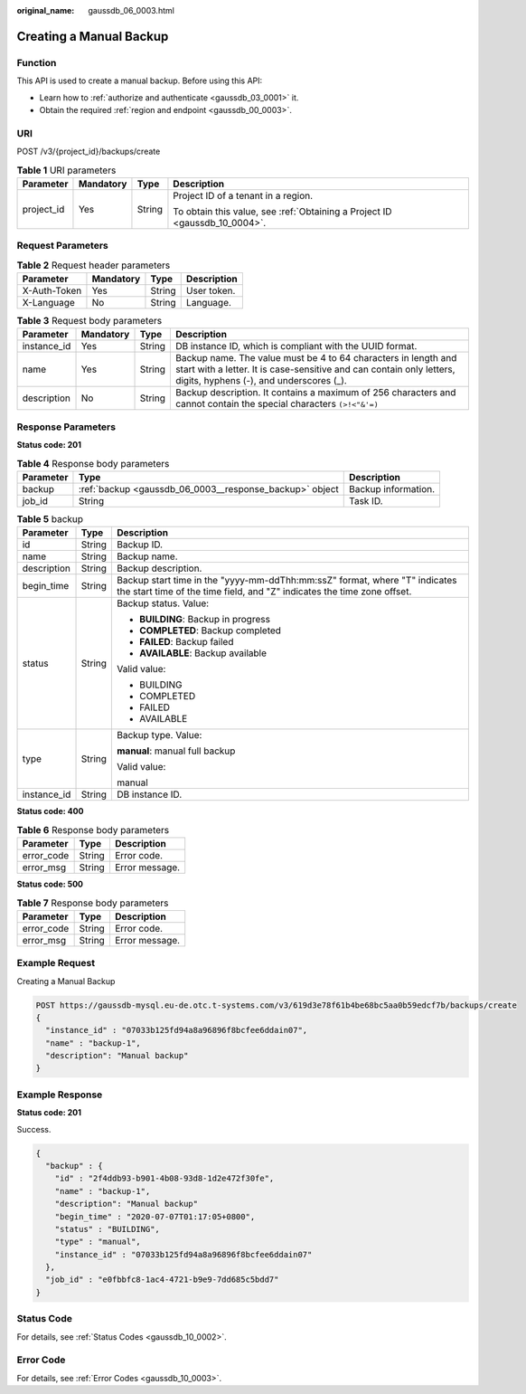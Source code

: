 :original_name: gaussdb_06_0003.html

.. _gaussdb_06_0003:

Creating a Manual Backup
========================

Function
--------

This API is used to create a manual backup. Before using this API:

-  Learn how to :ref:`authorize and authenticate <gaussdb_03_0001>` it.
-  Obtain the required :ref:`region and endpoint <gaussdb_00_0003>`.

URI
---

POST /v3/{project_id}/backups/create

.. table:: **Table 1** URI parameters

   +-----------------+-----------------+-----------------+----------------------------------------------------------------------------+
   | Parameter       | Mandatory       | Type            | Description                                                                |
   +=================+=================+=================+============================================================================+
   | project_id      | Yes             | String          | Project ID of a tenant in a region.                                        |
   |                 |                 |                 |                                                                            |
   |                 |                 |                 | To obtain this value, see :ref:`Obtaining a Project ID <gaussdb_10_0004>`. |
   +-----------------+-----------------+-----------------+----------------------------------------------------------------------------+

Request Parameters
------------------

.. table:: **Table 2** Request header parameters

   ============ ========= ====== ===========
   Parameter    Mandatory Type   Description
   ============ ========= ====== ===========
   X-Auth-Token Yes       String User token.
   X-Language   No        String Language.
   ============ ========= ====== ===========

.. table:: **Table 3** Request body parameters

   +-------------+-----------+--------+-----------------------------------------------------------------------------------------------------------------------------------------------------------------------------------+
   | Parameter   | Mandatory | Type   | Description                                                                                                                                                                       |
   +=============+===========+========+===================================================================================================================================================================================+
   | instance_id | Yes       | String | DB instance ID, which is compliant with the UUID format.                                                                                                                          |
   +-------------+-----------+--------+-----------------------------------------------------------------------------------------------------------------------------------------------------------------------------------+
   | name        | Yes       | String | Backup name. The value must be 4 to 64 characters in length and start with a letter. It is case-sensitive and can contain only letters, digits, hyphens (-), and underscores (_). |
   +-------------+-----------+--------+-----------------------------------------------------------------------------------------------------------------------------------------------------------------------------------+
   | description | No        | String | Backup description. It contains a maximum of 256 characters and cannot contain the special characters ``(>!<"&'=)``                                                               |
   +-------------+-----------+--------+-----------------------------------------------------------------------------------------------------------------------------------------------------------------------------------+

Response Parameters
-------------------

**Status code: 201**

.. table:: **Table 4** Response body parameters

   +-----------+---------------------------------------------------------+---------------------+
   | Parameter | Type                                                    | Description         |
   +===========+=========================================================+=====================+
   | backup    | :ref:`backup <gaussdb_06_0003__response_backup>` object | Backup information. |
   +-----------+---------------------------------------------------------+---------------------+
   | job_id    | String                                                  | Task ID.            |
   +-----------+---------------------------------------------------------+---------------------+

.. _gaussdb_06_0003__response_backup:

.. table:: **Table 5** backup

   +-----------------------+-----------------------+-------------------------------------------------------------------------------------------------------------------------------------------------------+
   | Parameter             | Type                  | Description                                                                                                                                           |
   +=======================+=======================+=======================================================================================================================================================+
   | id                    | String                | Backup ID.                                                                                                                                            |
   +-----------------------+-----------------------+-------------------------------------------------------------------------------------------------------------------------------------------------------+
   | name                  | String                | Backup name.                                                                                                                                          |
   +-----------------------+-----------------------+-------------------------------------------------------------------------------------------------------------------------------------------------------+
   | description           | String                | Backup description.                                                                                                                                   |
   +-----------------------+-----------------------+-------------------------------------------------------------------------------------------------------------------------------------------------------+
   | begin_time            | String                | Backup start time in the "yyyy-mm-ddThh:mm:ssZ" format, where "T" indicates the start time of the time field, and "Z" indicates the time zone offset. |
   +-----------------------+-----------------------+-------------------------------------------------------------------------------------------------------------------------------------------------------+
   | status                | String                | Backup status. Value:                                                                                                                                 |
   |                       |                       |                                                                                                                                                       |
   |                       |                       | -  **BUILDING**: Backup in progress                                                                                                                   |
   |                       |                       | -  **COMPLETED**: Backup completed                                                                                                                    |
   |                       |                       | -  **FAILED**: Backup failed                                                                                                                          |
   |                       |                       | -  **AVAILABLE**: Backup available                                                                                                                    |
   |                       |                       |                                                                                                                                                       |
   |                       |                       | Valid value:                                                                                                                                          |
   |                       |                       |                                                                                                                                                       |
   |                       |                       | -  BUILDING                                                                                                                                           |
   |                       |                       | -  COMPLETED                                                                                                                                          |
   |                       |                       | -  FAILED                                                                                                                                             |
   |                       |                       | -  AVAILABLE                                                                                                                                          |
   +-----------------------+-----------------------+-------------------------------------------------------------------------------------------------------------------------------------------------------+
   | type                  | String                | Backup type. Value:                                                                                                                                   |
   |                       |                       |                                                                                                                                                       |
   |                       |                       | **manual**: manual full backup                                                                                                                        |
   |                       |                       |                                                                                                                                                       |
   |                       |                       | Valid value:                                                                                                                                          |
   |                       |                       |                                                                                                                                                       |
   |                       |                       | manual                                                                                                                                                |
   +-----------------------+-----------------------+-------------------------------------------------------------------------------------------------------------------------------------------------------+
   | instance_id           | String                | DB instance ID.                                                                                                                                       |
   +-----------------------+-----------------------+-------------------------------------------------------------------------------------------------------------------------------------------------------+

**Status code: 400**

.. table:: **Table 6** Response body parameters

   ========== ====== ==============
   Parameter  Type   Description
   ========== ====== ==============
   error_code String Error code.
   error_msg  String Error message.
   ========== ====== ==============

**Status code: 500**

.. table:: **Table 7** Response body parameters

   ========== ====== ==============
   Parameter  Type   Description
   ========== ====== ==============
   error_code String Error code.
   error_msg  String Error message.
   ========== ====== ==============

Example Request
---------------

Creating a Manual Backup

.. code-block::

   POST https://gaussdb-mysql.eu-de.otc.t-systems.com/v3/619d3e78f61b4be68bc5aa0b59edcf7b/backups/create
   {
     "instance_id" : "07033b125fd94a8a96896f8bcfee6ddain07",
     "name" : "backup-1",
     "description": "Manual backup"
   }

Example Response
----------------

**Status code: 201**

Success.

.. code-block::

   {
     "backup" : {
       "id" : "2f4ddb93-b901-4b08-93d8-1d2e472f30fe",
       "name" : "backup-1",
       "description": "Manual backup"
       "begin_time" : "2020-07-07T01:17:05+0800",
       "status" : "BUILDING",
       "type" : "manual",
       "instance_id" : "07033b125fd94a8a96896f8bcfee6ddain07"
     },
     "job_id" : "e0fbbfc8-1ac4-4721-b9e9-7dd685c5bdd7"
   }

Status Code
-----------

For details, see :ref:`Status Codes <gaussdb_10_0002>`.

Error Code
----------

For details, see :ref:`Error Codes <gaussdb_10_0003>`.
